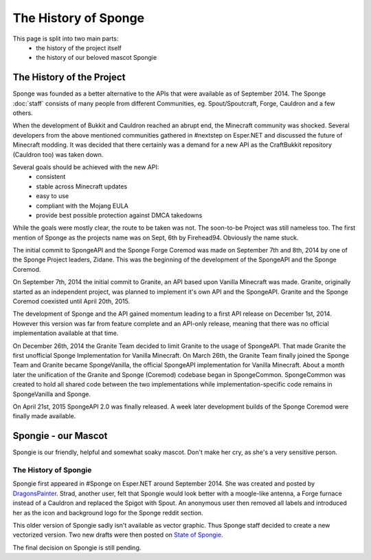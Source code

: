 =====================
The History of Sponge
=====================

This page is split into two main parts:
 * the history of the project itself
 * the history of our beloved mascot Spongie

The History of the Project
==========================

Sponge was founded as a better alternative to the APIs that were available as of September 2014. The Sponge :doc:`staff`
consists of many people from different Communities, eg. Spout/Spoutcraft, Forge, Cauldron and a few others.

When the development of Bukkit and Cauldron reached an abrupt end, the Minecraft community was shocked. Several
developers from the above mentioned communities gathered in #nextstep on Esper.NET and discussed the future of Minecraft
modding. It was decided that there certainly was a demand for a new API as the CraftBukkit repository (Cauldron too)
was taken down.

Several goals should be achieved with the new API:
 * consistent
 * stable across Minecraft updates
 * easy to use
 * compliant with the Mojang EULA
 * provide best possible protection against DMCA takedowns

While the goals were mostly clear, the route to be taken was not. The soon-to-be Project was still nameless too. The
first mention of Sponge as the projects name was on Sept, 6th by Firehead94. Obviously the name stuck.

The initial commit to SpongeAPI and the Sponge Forge Coremod was made on September 7th and 8th, 2014 by one of the Sponge
Project leaders, Zidane. This was the beginning of the development of the SpongeAPI and the Sponge Coremod.

On September 7th, 2014 the initial commit to Granite, an API based upon Vanilla Minecraft was made. Granite, originally
started as an independent project, was planned to implement it's own API and the SpongeAPI. Granite and the Sponge
Coremod coexisted until April 20th, 2015.

The development of Sponge and the API gained momentum leading to a first API release on December 1st, 2014. However this
version was far from feature complete and an API-only release, meaning that there was no official implementation available
at that time.

On December 26th, 2014 the Granite Team decided to limit Granite to the usage of SpongeAPI. That made Granite the first
unofficial Sponge Implementation for Vanilla Minecraft. On March 26th, the Granite Team finally joined the Sponge Team
and Granite became SpongeVanilla, the official SpongeAPI implementation for Vanilla Minecraft. About a month later the
unification of the Granite and Sponge (Coremod) codebase began in SpongeCommon. SpongeCommon was created to hold all
shared code between the two implementations while implementation-specific code remains in SpongeVanilla and Sponge.

On April 21st, 2015 SpongeAPI 2.0 was finally released. A week later development builds of the Sponge Coremod were
finally made available.



Spongie - our Mascot
====================

Spongie is our friendly, helpful and somewhat soaky mascot. Don't make her cry, as she's a very sensitive person.

The History of Spongie
~~~~~~~~~~~~~~~~~~~~~~

Spongie first appeared in #Sponge on Esper.NET around September 2014. She was created and posted by
`DragonsPainter <http://dragonspainter.deviantart.com/>`__. Strad, another user, felt that Spongie would look better with
a moogle-like antenna, a Forge furnace instead of a Cauldron and replaced the Spigot with Spout. An anonymous user then
removed all labels and introduced her as the icon and background logo for the Sponge reddit section.

This older version of Spongie sadly isn't available as vector graphic. Thus Sponge staff decided to create a new
vectorized version. Two new drafts were then posted on
`State of Spongie <https://forums.spongepowered.org/t/state-of-spongie-wip/6194>`__.

The final decision on Spongie is still pending.
